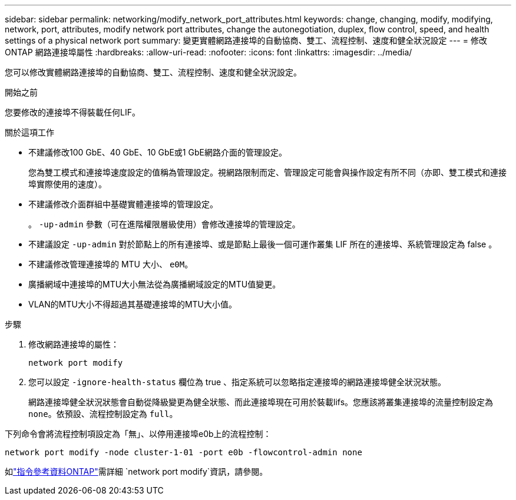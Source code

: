 ---
sidebar: sidebar 
permalink: networking/modify_network_port_attributes.html 
keywords: change, changing, modify, modifying, network, port, attributes, modify network port attributes, change the autonegotiation, duplex, flow control, speed, and health settings of a physical network port 
summary: 變更實體網路連接埠的自動協商、雙工、流程控制、速度和健全狀況設定 
---
= 修改 ONTAP 網路連接埠屬性
:hardbreaks:
:allow-uri-read: 
:nofooter: 
:icons: font
:linkattrs: 
:imagesdir: ../media/


[role="lead"]
您可以修改實體網路連接埠的自動協商、雙工、流程控制、速度和健全狀況設定。

.開始之前
您要修改的連接埠不得裝載任何LIF。

.關於這項工作
* 不建議修改100 GbE、40 GbE、10 GbE或1 GbE網路介面的管理設定。
+
您為雙工模式和連接埠速度設定的值稱為管理設定。視網路限制而定、管理設定可能會與操作設定有所不同（亦即、雙工模式和連接埠實際使用的速度）。

* 不建議修改介面群組中基礎實體連接埠的管理設定。
+
。 `-up-admin` 參數（可在進階權限層級使用）會修改連接埠的管理設定。

* 不建議設定 `-up-admin` 對於節點上的所有連接埠、或是節點上最後一個可運作叢集 LIF 所在的連接埠、系統管理設定為 false 。
* 不建議修改管理連接埠的 MTU 大小、 `e0M`。
* 廣播網域中連接埠的MTU大小無法從為廣播網域設定的MTU值變更。
* VLAN的MTU大小不得超過其基礎連接埠的MTU大小值。


.步驟
. 修改網路連接埠的屬性：
+
`network port modify`

. 您可以設定 `-ignore-health-status` 欄位為 true 、指定系統可以忽略指定連接埠的網路連接埠健全狀況狀態。
+
網路連接埠健全狀況狀態會自動從降級變更為健全狀態、而此連接埠現在可用於裝載lifs。您應該將叢集連接埠的流量控制設定為 `none`。依預設、流程控制設定為 `full`。



下列命令會將流程控制項設定為「無」、以停用連接埠e0b上的流程控制：

....
network port modify -node cluster-1-01 -port e0b -flowcontrol-admin none
....
如link:https://docs.netapp.com/us-en/ontap-cli/network-port-modify.html["指令參考資料ONTAP"^]需詳細 `network port modify`資訊，請參閱。
